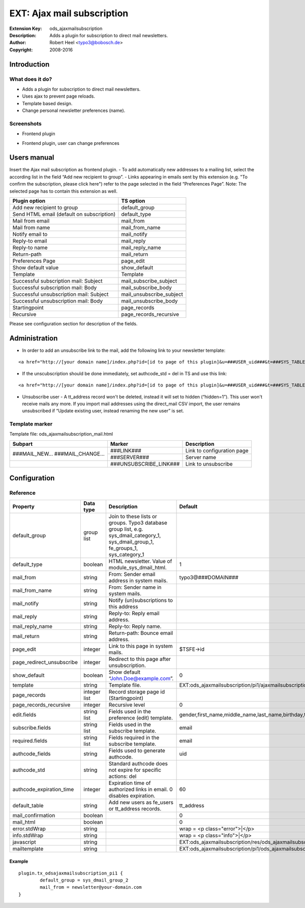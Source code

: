 =============================
 EXT: Ajax mail subscription
=============================
:Extension Key: ods_ajaxmailsubscription
:Description: Adds a plugin for subscription to direct mail newsletters.
:Author: Robert Heel <typo3@bobosch.de>
:Copyright: 2008-2016


Introduction
============

What does it do?
----------------
- Adds a plugin for subscription to direct mail newsletters.
- Uses ajax to prevent page reloads.
- Template based design.
- Change personal newsletter preferences (name).

Screenshots
-----------
- Frontend plugin

.. image:: Documentation/Images/Frontend_New.png

- Frontend plugin, user can change preferences

.. image:: Documentation/Images/Frontend_Change.png


Users manual
============

Insert the Ajax mail subscription as frontend plugin.
- To add automatically new addresses to a mailing list, select the according list in the field “Add new recipient to group”.
- Links appearing in emails sent by this extension (e.g. "To confirm the subscription, please click here") refer to the page selected in the field “Preferences Page”. Note: The selected page has to contain this extension as well.

.. image:: Documentation/Images/Backend.png

+-------------------------------------------+---------------------------------+
|               Plugin option               |            TS option            |
+===========================================+=================================+
| Add new recipient to group                | default_group                   |
+-------------------------------------------+---------------------------------+
| Send HTML email (default on subscription) | default_type                    |
+-------------------------------------------+---------------------------------+
| Mail from email                           | mail_from                       |
+-------------------------------------------+---------------------------------+
| Mail from name                            | mail_from_name                  |
+-------------------------------------------+---------------------------------+
| Notify email to                           | mail_notify                     |
+-------------------------------------------+---------------------------------+
| Reply-to email                            | mail_reply                      |
+-------------------------------------------+---------------------------------+
| Reply-to name                             | mail_reply_name                 |
+-------------------------------------------+---------------------------------+
| Return-path                               | mail_return                     |
+-------------------------------------------+---------------------------------+
| Preferences Page                          | page_edit                       |
+-------------------------------------------+---------------------------------+
| Show default value                        | show_default                    |
+-------------------------------------------+---------------------------------+
| Template                                  | Template                        |
+-------------------------------------------+---------------------------------+
| Successful subscription mail: Subject     | mail_subscribe_subject          |
+-------------------------------------------+---------------------------------+
| Successful subscription mail: Body        | mail_subscribe_body             |
+-------------------------------------------+---------------------------------+
| Successful unsubscription mail: Subject   | mail_unsubscribe_subject        |
+-------------------------------------------+---------------------------------+
| Successful unsubscription mail: Body      | mail_unsubscribe_body           |
+-------------------------------------------+---------------------------------+
| Startingpoint                             | page_records                    |
+-------------------------------------------+---------------------------------+
| Recursive                                 | page_records_recursive          |
+-------------------------------------------+---------------------------------+

Please see configuration section for description of the fields.


Administration
==============

- In order to add an unsubscribe link to the mail, add the following link to your newsletter template:

::

	<a href="http://[your domain name]/index.php?id=[id to page of this plugin]&u=###USER_uid###&t=###SYS_TABLE_NAME###&a=###SYS_AUTHCODE###">unsubscribe</a>

- If the unscubscription should be done immediately, set authcode_std = del in TS and use this link:

::

	<a href="http://[your domain name]/index.php?id=[id to page of this plugin]&u=###USER_uid###&t=###SYS_TABLE_NAME###&a=###SYS_AUTHCODE###&do=del">unsubscribe</a>

- Unsubscribe user
  - A tt_address record won't be deleted, instead it will set to hidden (“hidden=1”). This user won't receive mails any more. If you import mail addresses using the direct_mail CSV import, the user remains unsubscribed if “Update existing user, instead renaming the new user” is set.

Template marker
---------------

Template file: ods_ajaxmailsubscription_mail.html 

+-------------------+------------------------+--------------------------------+
| Subpart           | Marker                 | Description                    |
+===================+========================+================================+
| ###MAIL_NEW...    | ###LINK###             | Link to configuration page     |
| ###MAIL_CHANGE... +------------------------+--------------------------------+
|                   | ###SERVER###           | Server name                    |
+-------------------+------------------------+--------------------------------+
|                   | ###UNSUBSCRIBE_LINK### | Link to unsubscribe            |
+-------------------+------------------------+--------------------------------+


Configuration
=============

Reference
---------

.. |pru| replace:: page_redirect_unsubscribe
.. |prr| replace:: page_records_recursive
.. |aet| replace:: authcode_expiration_time
.. |mco| replace:: mail_confirmation

.. |t3ad| replace:: typo3@###DOMAIN###
.. |tsid| replace:: $TSFE->id
.. |pstm| replace:: EXT:ods_ajaxmailsubscription/pi1/ajaxmailsubscription.tmpl
.. |allf| replace:: gender,first_name,middle_name,last_name,birthday,title,phone,mobile,www,address,building,room,company,city,zip,region,country,fax
.. |tt_a| replace:: tt_address
.. |wpce| replace:: wrap = <p class="error">|</p>
.. |wpci| replace:: wrap = <p class="info">|</p>
.. |psjs| replace:: EXT:ods_ajaxmailsubscription/res/ods_ajaxmailsubscription.js
.. |psht| replace:: EXT:ods_ajaxmailsubscription/pi1/ods_ajaxmailsubscription_mail.html

+-----------------+-----------+-------------------------------------+---------+
|     Property    | Data type |             Description             | Default |
+=================+===========+=====================================+=========+
| default_group   | group list| Join to these lists or groups.      |         |
|                 |           | Typo3 database group list, e.g.     |         |
|                 |           | sys_dmail_category_1,               |         |
|                 |           | sys_dmail_group_1,                  |         |
|                 |           | fe_groups_1,                        |         |
|                 |           | sys_category_1                      |         |
+-----------------+-----------+-------------------------------------+---------+
| default_type    | boolean   | HTML newsletter.                    | 1       |
|                 |           | Value of module_sys_dmail_html.     |         |
+-----------------+-----------+-------------------------------------+---------+
| mail_from       | string    | From: Sender email address in       | |t3ad|  |
|                 |           | system mails.                       |         |
+-----------------+-----------+-------------------------------------+---------+
| mail_from_name  | string    | From: Sender name in system mails.  |         |
+-----------------+-----------+-------------------------------------+---------+
| mail_notify     | string    | Notify (un)subscriptions to this    |         |
|                 |           | address                             |         |
+-----------------+-----------+-------------------------------------+---------+
| mail_reply      | string    | Reply-to: Reply email address.      |         |
+-----------------+-----------+-------------------------------------+---------+
| mail_reply_name | string    | Reply-to: Reply name.               |         |
+-----------------+-----------+-------------------------------------+---------+
| mail_return     | string    | Return-path: Bounce email address.  |         |
+-----------------+-----------+-------------------------------------+---------+
| page_edit       | integer   | Link to this page in system mails.  | |tsid|  |
+-----------------+-----------+-------------------------------------+---------+
| |pru|           | integer   | Redirect to this page after         |         |
|                 |           | unsubscription.                     |         |
+-----------------+-----------+-------------------------------------+---------+
| show_default    | boolean   | Show default “John.Doe@example.com”.| 0       |
+-----------------+-----------+-------------------------------------+---------+
| template        | string    | Template file.                      | |pstm|  |
+-----------------+-----------+-------------------------------------+---------+
| page_records    | integer   | Record storage page id              |         |
|                 | list      | (Startingpoint)                     |         |
+-----------------+-----------+-------------------------------------+---------+
| |prr|           | integer   | Recursive level                     | 0       |
+-----------------+-----------+-------------------------------------+---------+
| edit.fields     | string    | Fields used in the preference (edit)| |allf|  | 
|                 | list      | template.                           |         |
+-----------------+-----------+-------------------------------------+---------+
| subscribe.fields| string    | Fields used in the subscribe        | email   |
|                 | list      | template.                           |         |
+-----------------+-----------+-------------------------------------+---------+
| required.fields | string    | Fields required in the subscribe    | email   |
|                 | list      | template.                           |         |
+-----------------+-----------+-------------------------------------+---------+
| authcode_fields | string    | Fields used to generate authcode.   | uid     |
+-----------------+-----------+-------------------------------------+---------+
| authcode_std    | string    | Standard authcode does not expire   |         |
|                 |           | for specific actions: del           |         |
+-----------------+-----------+-------------------------------------+---------+
| |aet|           | integer   | Expiration time of authorized links | 60      |
|                 |           | in email. 0 disables expiration.    |         |
+-----------------+-----------+-------------------------------------+---------+
| default_table   | string    | Add new users as fe_users or        | |tt_a|  |
|                 |           | tt_address records.                 |         |
+-----------------+-----------+-------------------------------------+---------+
| |mco|           | boolean   |                                     | 0       |
+-----------------+-----------+-------------------------------------+---------+
| mail_html       | boolean   |                                     | 0       |
+-----------------+-----------+-------------------------------------+---------+
| error.stdWrap   | string    |                                     | |wpce|  |
+-----------------+-----------+-------------------------------------+---------+
| info.stdWrap    | string    |                                     | |wpci|  |
+-----------------+-----------+-------------------------------------+---------+
| javascript      | string    |                                     | |psjs|  |
+-----------------+-----------+-------------------------------------+---------+
| mailtemplate    | string    |                                     | |psht|  |
+-----------------+-----------+-------------------------------------+---------+


Example
.......

::

	plugin.tx_odsajaxmailsubscription_pi1 {
		default_group = sys_dmail_group_2
		mail_from = newsletter@your-domain.com
	}
